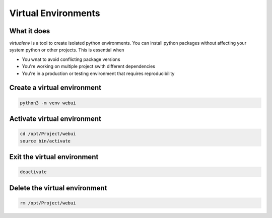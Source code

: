 Virtual Environments
*****************************

What it does
####################

`virtualenv` is a tool to create isolated python environments. You can install python packages without affecting your system python or other projects.
This is essential when

* You wnat to avoid conflicting package versions
* You're working on multiple project swith different dependencies
* You're in a production or testing environment that requires reproducibility

Create a virtual environment
##################################

.. code-block:: console

    python3 -m venv webui

Activate virtual environment
##################################

.. code-block:: console

    cd /opt/Project/webui
    source bin/activate

Exit the virtual environment
###################################

.. code-block:: console

    deactivate


Delete the virtual environment
#########################################

.. code-block:: console

    rm /opt/Project/webui